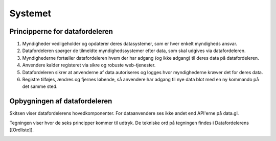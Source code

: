 Systemet
========

Principperne for datafordeleren
-------------------------------

1. Myndigheder vedligeholder og opdaterer deres datasystemer, som er hver enkelt myndigheds ansvar.
2. Datafordeleren spørger de tilmeldte myndighedssystemer efter data, som skal udgives via datafordeleren.
3. Myndighederne fortæller datafordeleren hvem der har adgang (og ikke adgang) til deres data på datafordeleren.
4. Anvendere kalder registeret via sikre og robuste web-tjenester.
5. Datafordeleren sikrer at anvenderne af data autoriseres og logges hvor myndighederne kræver det for deres data.
6. Registre tilføjes, ændres og fjernes løbende, så anvendere har adgang til nye data blot med en ny kommando på det samme sted.

Opbygningen af datafordeleren
-----------------------------

Skitsen viser datafordelerens hovedkomponenter. For dataanvendere ses ikke andet end API'erne på data.gl. 

Tegningen viser hvor de seks principper kommer til udtryk. De tekniske ord på tegningen findes i Datafordelerens [[Ordliste]].

.. image:: DAFO_Stand_20170701.png
